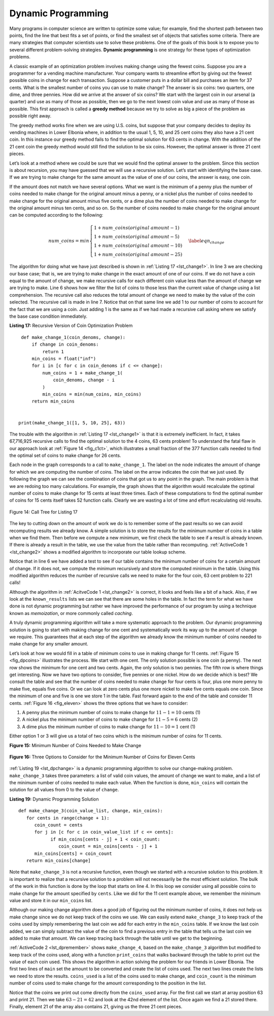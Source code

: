 ..  Copyright (C)  Brad Miller, David Ranum
    This work is licensed under the Creative Commons Attribution-NonCommercial-ShareAlike 4.0 International License. To view a copy of this license, visit http://creativecommons.org/licenses/by-nc-sa/4.0/.


Dynamic Programming
-------------------

Many programs in computer science are written to optimize some value;
for example, find the shortest path between two points, find the line
that best fits a set of points, or find the smallest set of objects that
satisfies some criteria. There are many strategies that computer
scientists use to solve these problems. One of the goals of this book is
to expose you to several different problem-solving strategies. **Dynamic
programming** is one strategy for these types of optimization problems.

A classic example of an optimization problem involves making change
using the fewest coins. Suppose you are a programmer for a vending
machine manufacturer. Your company wants to streamline effort by giving
out the fewest possible coins in change for each transaction. Suppose a
customer puts in a dollar bill and purchases an item for 37 cents. What
is the smallest number of coins you can use to make change? The answer
is six coins: two quarters, one dime, and three pennies. How did we
arrive at the answer of six coins? We start with the largest coin in our
arsenal (a quarter) and use as many of those as possible, then we go to
the next lowest coin value and use as many of those as possible. This
first approach is called a **greedy method** because we try to solve as
big a piece of the problem as possible right away.



The greedy method works fine when we are using U.S. coins, but suppose
that your company decides to deploy its vending machines in Lower
Elbonia where, in addition to the usual 1, 5, 10, and 25 cent coins they
also have a 21 cent coin. In this instance our greedy method fails to
find the optimal solution for 63 cents in change. With the addition of
the 21 cent coin the greedy method would still find the solution to be
six coins. However, the optimal answer is three 21 cent pieces.

Let’s look at a method where we could be sure that we would find the
optimal answer to the problem. Since this section is about recursion,
you may have guessed that we will use a recursive solution. Let’s start
with identifying the base case. If we are trying to make change for the
same amount as the value of one of our coins, the answer is easy, one
coin.

If the amount does not match we have several options. What we want is
the minimum of a penny plus the number of coins needed to make change
for the original amount minus a penny, or a nickel plus the number of
coins needed to make change for the original amount minus five cents, or
a dime plus the number of coins needed to make change for the original
amount minus ten cents, and so on. So the number of coins needed to make
change for the original amount can be computed according to the
following:

.. math::

      num\_coins =
   min
   \begin{cases}
   1 + num\_coins(original\ amount - 1) \\
   1 + num\_coins(original\ amount - 5) \\
   1 + num\_coins(original\ amount - 10) \\
   1 + num\_coins(original\ amount - 25)
   \end{cases}
   \label{eqn_change}


The algorithm for doing what we have just described is shown in
:ref:`Listing 17 <lst_change1>`. In line 3 we are checking our base case;
that is, we are trying to make change in the exact amount of one of our
coins. If we do not have a coin equal to the amount of change, we make
recursive calls for each different coin value less than the amount of
change we are trying to make. Line 6 shows how we filter the
list of coins to those less than the current value of change using a
list comprehension. The recursive call also reduces the total amount of
change we need to make by the value of the coin selected. The recursive
call is made in line 7. Notice that on that same line we add 1
to our number of coins to account for the fact that we are using a coin.
Just adding 1 is the same as if we had made a recursive call asking
where we satisfy the base case condition immediately.

.. _lst_change1:


.. highlight:: python
    :linenothreshold: 5

**Listing 17:** Recursive Version of Coin Optimization Problem

::

    def make_change_1(coin_denoms, change):
        if change in coin_denoms:
            return 1
        min_coins = float("inf")
        for i in [c for c in coin_denoms if c <= change]:
            num_coins = 1 + make_change_1(
                coin_denoms, change - i
            )
            min_coins = min(num_coins, min_coins)
        return min_coins


   print(make_change_1([1, 5, 10, 25], 63))


.. highlight:: python
    :linenothreshold: 500

The trouble with the algorithm in :ref:`Listing 17 <lst_change1>` is that it is
extremely inefficient. In fact, it takes 67,716,925 recursive calls to
find the optimal solution to the 4 coins, 63 cents problem! To
understand the fatal flaw in our approach look at :ref:`Figure 14 <fig_c1ct>`,
which illustrates a small fraction of the 377 function calls needed to
find the optimal set of coins to make change for 26 cents.

Each node in the graph corresponds to a call to ``make_change_1``. The label on
the node indicates the amount of change for which we are computing the
number of coins. The label on the arrow indicates the coin that we just
used. By following the graph we can see the combination of coins that
got us to any point in the graph. The main problem is that we are
redoing too many calculations. For example, the graph shows that the
algorithm would recalculate the optimal number of coins to make change
for 15 cents at least three times. Each of these computations to find
the optimal number of coins for 15 cents itself takes 52 function calls.
Clearly we are wasting a lot of time and effort recalculating old
results.

.. _fig_c1ct:

.. figure:: Figures/callTree.png
   :align: center
   :width: 100%
   :alt: image

   Figure 14: Call Tree for Listing 17

The key to cutting down on the amount of work we do is to remember some
of the past results so we can avoid recomputing results we already know.
A simple solution is to store the results for the minimum number of
coins in a table when we find them. Then before we compute a new
minimum, we first check the table to see if a result is already known.
If there is already a result in the table, we use the value from the
table rather than recomputing. :ref:`ActiveCode 1 <lst_change2>` shows a modified
algorithm to incorporate our table lookup scheme.


.. activecode:: lst_change2
    :caption: Recursively Counting Coins with Table Lookup
    :nocodelens:

    def make_change_2(coin_value_list, change, known_results):
        min_coins = change
        if change in coin_value_list:
            known_results[change] = 1
            return 1
        elif known_results[change] > 0:
            return known_results[change]
        else:
            for i in [c for c in coin_value_list if c <= change]:
                num_coins = 1 + make_change_2(coin_value_list, change - i, known_results)
                if num_coins < min_coins:
                    min_coins = num_coins
                known_results[change] = min_coins
        return min_coins

    print(make_change_2([1, 5, 10, 25], 63, [0] * 64))

Notice that in line 6 we have added a test to see if our table
contains the minimum number of coins for a certain amount of change. If
it does not, we compute the minimum recursively and store the computed
minimum in the table. Using this modified algorithm reduces the number
of recursive calls we need to make for the four coin, 63 cent problem to
221 calls!

Although the algorithm in :ref:`AcitveCode 1 <lst_change2>` is correct, it looks and
feels like a bit of a hack.  Also, if we look at the ``known_results`` lists
we can see that there are some holes in the table. In fact the term for
what we have done is not dynamic programming but rather we have improved
the performance of our program by using a technique known as
*memoization*, or more commonly called *caching*.

A truly dynamic programming algorithm will take a more systematic
approach to the problem. Our dynamic programming solution is going to
start with making change for one cent and systematically work its way up
to the amount of change we require. This guarantees that at each step
of the algorithm we already know the minimum number of coins needed to
make change for any smaller amount.

Let’s look at how we would fill in a table of minimum coins to use in
making change for 11 cents. :ref:`Figure 15 <fig_dpcoins>` illustrates the
process. We start with one cent. The only solution possible is one coin
(a penny). The next row shows the minimum for one cent and two cents.
Again, the only solution is two pennies. The fifth row is where things
get interesting. Now we have two options to consider, five pennies or
one nickel. How do we decide which is best? We consult the table and see
that the number of coins needed to make change for four cents is four,
plus one more penny to make five, equals five coins. Or we can look at
zero cents plus one more nickel to make five cents equals one coin. Since
the minimum of one and five is one we store 1 in the table. Fast forward
again to the end of the table and consider 11 cents. :ref:`Figure 16 <fig_eleven>`
shows the three options that we have to consider:

#. A penny plus the minimum number of coins to make change for
   :math:`11-1 = 10` cents (1)

#. A nickel plus the minimum number of coins to make change for
   :math:`11 - 5 = 6` cents (2)

#. A dime plus the minimum number of coins to make change for
   :math:`11 - 10 = 1` cent (1)

Either option 1 or 3 will give us a total of two coins which is the
minimum number of coins for 11 cents.

.. _fig_dpcoins:

**Figure 15:** Minimum Number of Coins Needed to Make Change

.. figure:: Figures/changeTable.png
   :align: center
   :alt: image


.. _fig_eleven:
   
**Figure 16:** Three Options to Consider for the Minimum Number of Coins for Eleven Cents

.. figure:: Figures/elevenCents.png
   :align: center
   :alt: image


:ref:`Listing 19 <lst_dpchange>` is a dynamic programming algorithm to solve our
change-making problem. ``make_change_3`` takes three parameters: a list
of valid coin values, the amount of change we want to make, and a list
of the minimum number of coins needed to make each value. When the
function is done, ``min_coins`` will contain the solution for all values
from 0 to the value of ``change``.

.. _lst_dpchange:

**Listing 19:** Dynamic Programming Solution

::

   def make_change_3(coin_value_list, change, min_coins):
      for cents in range(change + 1):
         coin_count = cents
         for j in [c for c in coin_value_list if c <= cents]:
               if min_coins[cents - j] + 1 < coin_count:
                  coin_count = min_coins[cents - j] + 1
         min_coins[cents] = coin_count
      return min_coins[change]

Note that ``make_change_3`` is not a recursive function, even though we
started with a recursive solution to this problem. It is 
important to realize that a recursive solution to a problem will not 
necessarily be the most efficient solution. The
bulk of the work in this function is done by the loop that starts on
line 4. In this loop we consider using all possible coins to
make change for the amount specified by ``cents``. Like we did for the
11 cent example above, we remember the minimum value and store it in our
``min_coins`` list.

Although our making change algorithm does a good job of figuring out the
minimum number of coins, it does not help us make change since we do not
keep track of the coins we use. We can easily extend ``make_change_3`` to
keep track of the coins used by simply remembering the last coin we add
for each entry in the ``min_coins`` table. If we know the last coin
added, we can simply subtract the value of the coin to find a previous
entry in the table that tells us the last coin we added to make that
amount. We can keep tracing back through the table until we get to the
beginning.

:ref:`ActiveCode 2 <lst_dpremember>` shows ``make_change_4``, based on
the ``make_change_3`` algorithm but
modified to keep track of the coins used, along with a function
``print_coins`` that walks backward through the table to print out the
value of each coin used.
This shows the algorithm in
action solving the problem for our friends in Lower Elbonia. The first
two lines of ``main`` set the amount to be converted and create the list of coins used. The next two
lines create the lists we need to store the results. ``coins_used`` is a
list of the coins used to make change, and ``coin_count`` is the minimum
number of coins used to make change for the amount corresponding to the
position in the list.

Notice that the coins we print out come directly from the ``coins_used``
array. For the first call we start at array position 63 and print 21.
Then we take :math:`63 - 21 = 42` and look at the 42nd element of the
list. Once again we find a 21 stored there. Finally, element 21 of the
array also contains 21, giving us the three 21 cent pieces.


.. activecode:: lst_dpremember
    :caption: Complete Solution to the Change Problem
    :nocodelens:

    def make_change_4(coin_value_list, change, min_coins, coins_used):
        for cents in range(change + 1):
            coin_count = cents
            new_coin = 1
            for j in [c for c in coin_value_list if c <= cents]:
                if min_coins[cents - j] + 1 < coin_count:
                    coin_count = min_coins[cents - j] + 1
                    new_coin = j
            min_coins[cents] = coin_count
            coins_used[cents] = new_coin
        return min_coins[change]


    def print_coins(coins_used, change):
        coin = change
        while coin > 0:
            this_coin = coins_used[coin]
            print(this_coin, end=" ")
            coin = coin - this_coin
        print()


    def main():
        amnt = 63
        clist = [1, 5, 10, 21, 25]
        coins_used = [0] * (amnt + 1)
        coin_count = [0] * (amnt + 1)

        print(
           "Making change for {} requires the following {} coins: ".format(
                 amnt, make_change_4(clist, amnt, coin_count, coins_used)
           ),
           end="",
        )
        print_coins(coins_used, amnt)
        print("The used list is as follows:")
        print(coins_used)


    main()




